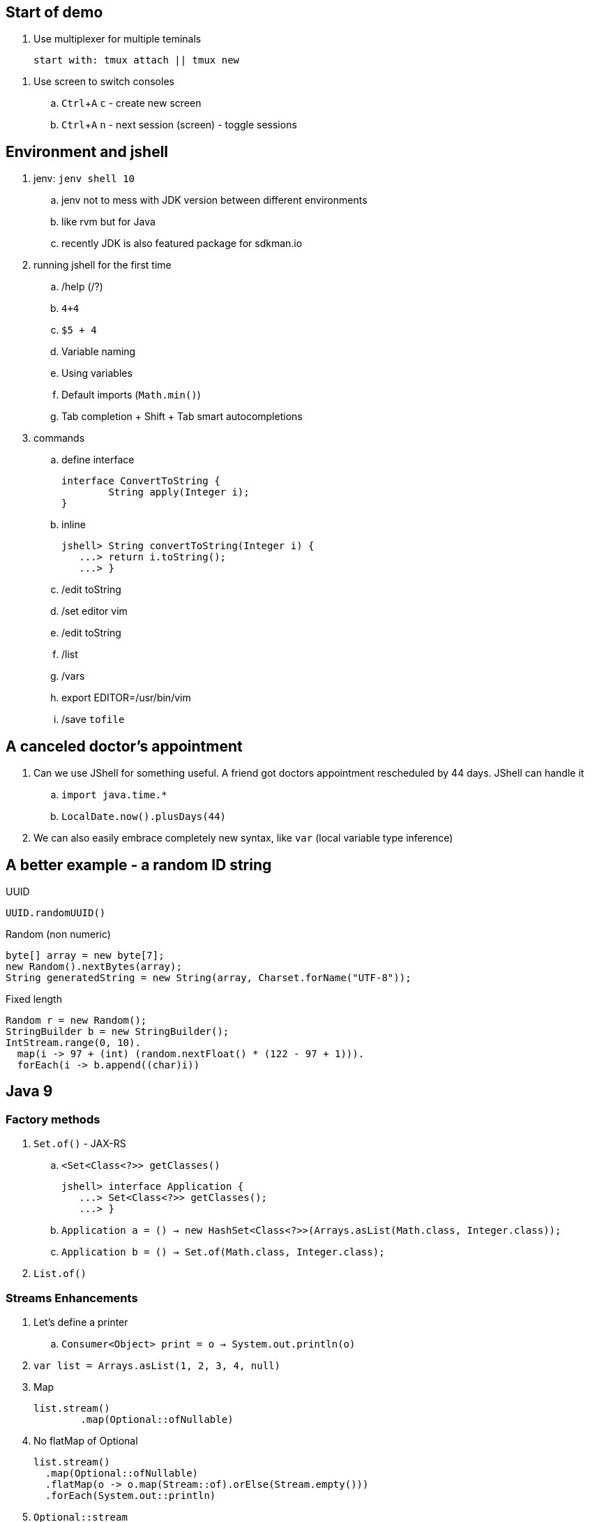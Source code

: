 == Start of demo
:experimental:

. Use multiplexer for multiple teminals
[source]
start with: tmux attach || tmux new

// https://www.tecmint.com/screen-command-examples-to-manage-linux-terminals/
. Use screen to switch consoles
.. kbd:[Ctrl+A] kbd:[c] - create new screen
.. kbd:[Ctrl+A] kbd:[n] - next session (screen) - toggle sessions

== Environment and jshell

. jenv: `jenv shell 10`
.. jenv not to mess with JDK version between different environments
.. like rvm but for Java
.. recently JDK is also featured package for sdkman.io

. running jshell for the first time
.. /help (/?)
.. `4+4`
.. `$5 + 4`
.. Variable naming
.. Using variables
.. Default imports (`Math.min()`)
.. Tab completion + Shift + Tab smart autocompletions

. commands
.. define interface +
+
[source]
----
interface ConvertToString {
	String apply(Integer i);
}
----
.. inline +
+
[source]
----
jshell> String convertToString(Integer i) {
   ...> return i.toString();
   ...> }
----
.. /edit toString
.. /set editor vim
.. /edit toString
.. /list
.. /vars
.. export EDITOR=/usr/bin/vim
.. /save `tofile`

== A canceled doctor's appointment

. Can we use JShell for something useful. A friend got doctors appointment rescheduled by 44 days. JShell can handle it
.. `import java.time.&#42;`
.. `LocalDate.now().plusDays(44)`

. We can also easily embrace completely new syntax, like `var` (local variable type inference)

== A better example - a random ID string



.UUID
`UUID.randomUUID()`

.Random (non numeric)
[source]
----
byte[] array = new byte[7];
new Random().nextBytes(array);
String generatedString = new String(array, Charset.forName("UTF-8"));
----

.Fixed length
----
Random r = new Random();
StringBuilder b = new StringBuilder();
IntStream.range(0, 10).
  map(i -> 97 + (int) (random.nextFloat() * (122 - 97 + 1))).
  forEach(i -> b.append((char)i))
----

== Java 9

=== Factory methods

. `Set.of()` - JAX-RS
.. `<Set<Class<?>> getClasses()` +
+
[source]
----
jshell> interface Application {
   ...> Set<Class<?>> getClasses();
   ...> }
----
.. `Application a = () -> new HashSet<Class<?>>(Arrays.asList(Math.class, Integer.class));`
.. `Application b = () -> Set.of(Math.class, Integer.class);`
. `List.of()`

=== Streams Enhancements

. Let's define a printer
.. `Consumer<Object> print = o -> System.out.println(o)`
. `var list = Arrays.asList(1, 2, 3, 4, null)`
. Map +
+
[source]
----
list.stream()
	.map(Optional::ofNullable)
----
. No flatMap of Optional +
+
[source]
----
list.stream()
  .map(Optional::ofNullable)
  .flatMap(o -> o.map(Stream::of).orElse(Stream.empty()))
  .forEach(System.out::println)
----
. `Optional::stream` +
+
[source]
----
list.stream()
	.map(Optional::ofNullable)
	.flatMap(Optional::stream)
	.forEach(System.out::println)
----
. `takeWhile` +
+
[source]
----
list.stream()
	.takeWhile(Objects::nonNull)
	.forEach(System.out::println)
----
. Infinite streams
+
[source]
----
IntStream.iterate(0, i -> 2 * i)
    .takeWhile(i -> i < 42)
    .forEach(System.out::println)
----
. Without `takeWhile` +
+
[source]
----
IntStream
	.iterate(1, i -> i < 42,  i -> i + 1)
	.forEach(System.out::println)
----

=== Http Client - prequel

. There will be a JDK HttpClient, but before we get there - how can we get data from URL
.. `var is = new URL("http://ip.jsontest.com/").openStream()`
.. `InputStream.transferTo()`
... `var baos = new ByteArrayOutputStream()`
... `is.transferTo(baos)`

=== Http Client

. `/reset`
. http://download.java.net/java/jdk9/docs/api/jdk/incubator/http/HttpRequest.html
. jshell> /env --add-modules jdk.incubator.httpclient
. jshell> `import jdk.incubator.http.&#42;`
. jshell> `import jdk.incubator.http.HttpRequest.&#42;`
. jshell> `import jdk.incubator.http.HttpResponse.&#42;`
.. The API will be included in JDK 9 as an incubating feature
.. Maybe JDK10 (I mean Java 18.3)
. Parse JSON from external URI (`http://ip.jsontest.com`)
.. Show it in console, curl
. var uri = URI.create("http://ip.jsontest.com/");
. `HttpRequest.Builder` +
+
[source]
----
var req = HttpRequest
	.newBuilder(uri)
	.GET()
	.build()
----
. `HttpClient.Buidler` +
+
[source]
----
HttpClient
	.newHttpClient()
	.send(req, BodyHandler.asString())
----
.. `sendAsyc()` works as well - out of the box
. headers in requests +
+
[source]
----
var req = HttpRequest
	.newBuilder(uri)
	.header("Accept", "application/json")
	.GET()
	.build()
----

. Additional remarks
.. No - there are no specific plans to unify it with JAX-RS
.. It's based on Flow API (`HttpRequest.BodyProcessor` implements `Flow.Producer` while `HttpResponse.BodyProcessor` implements `Flow.Subscriber`
.. Gson path: /home/kubam/.m2/repository/com/google/code/gson/gson/2.8.0/gson-2.8.0.jar

== Working with external dependencies

. Starting with external deps
.. `/reset`
.. `/env --class-path /home/kubam/.m2/repository/com/sparkjava/spark-core/2.5/spark-core-2.5.jar:/home/kubam/.m2/repository/org/slf4j/slf4j-api/1.7.24/slf4j-api-1.7.24.jar:/home/kubam/.m2/repository/org/slf4j/slf4j-simple/1.7.24/slf4j-simple-1.7.24.jar:/home/kubam/.m2/repository/javax/servlet/javax.servlet-api/3.1.0/javax.servlet-api-3.1.0.jar:/home/kubam/.m2/repository/org/eclipse/jetty/aggregate/jetty-all/9.3.6.v20151106/jetty-all-9.3.6.v20151106-uber.jar:/home/kubam/.m2/repository/com/google/code/gson/gson/2.8.0/gson-2.8.0.jar`
.. `System.getProperty("java.class.path")`

. Initialize (`snippers/1_ignite.jsh`)
.. `import spark.&#42;`
.. `var http = Service.ignite()`
.. `http.port(8888)`
.. `http.init()`

. Basic endpoint
.. `Route r = (req, resp) -> ""`
.. /edit r
.. `route` +
+
[source]
----
Route r = (req, resp) -> {
	resp.header("Content-type", "application/json");
	return Map.of("foo", "bar");
}
----

== GSON

.. `import com.google.gson.&#42;`
.. `var gson = new Gson()`
.. `http.get("/json", r, gson::toJson)`
.. show in the browser `http://localhost:8888/json`
.. `/save /tmp/json.jsh`
.. exit and load
... doesn't work - so start with `--class-path`
... `/home/kubam/.m2/repository/com/sparkjava/spark-core/2.5/spark-core-2.5.jar:/home/kubam/.m2/repository/org/slf4j/slf4j-api/1.7.24/slf4j-api-1.7.24.jar:/home/kubam/.m2/repository/org/slf4j/slf4j-simple/1.7.24/slf4j-simple-1.7.24.jar:/home/kubam/.m2/repository/javax/servlet/javax.servlet-api/3.1.0/javax.servlet-api-3.1.0.jar:/home/kubam/.m2/repository/org/eclipse/jetty/aggregate/jetty-all/9.3.6.v20151106/jetty-all-9.3.6.v20151106-uber.jar:/home/kubam/.m2/repository/com/google/code/gson/gson/2.8.0/gson-2.8.0.jar`
... doesn't work - so add `/env` command
... `/env --class-path /home/kubam/.m2/repository/com/sparkjava/spark-core/2.5/spark-core-2.5.jar:/home/kubam/.m2/repository/org/slf4j/slf4j-api/1.7.24/slf4j-api-1.7.24.jar:/home/kubam/.m2/repository/org/slf4j/slf4j-simple/1.7.24/slf4j-simple-1.7.24.jar:/home/kubam/.m2/repository/javax/servlet/javax.servlet-api/3.1.0/javax.servlet-api-3.1.0.jar:/home/kubam/.m2/repository/org/eclipse/jetty/aggregate/jetty-all/9.3.6.v20151106/jetty-all-9.3.6.v20151106-uber.jar:/home/kubam/.m2/repository/com/google/code/gson/gson/2.8.0/gson-2.8.0.jar`

== Application

. Show `snippets/JavaApp.class`
.. `export CP=/home/kubam/.m2/repository/com/sparkjava/spark-core/2.5/spark-core-2.5.jar:/home/kubam/.m2/repository/org/slf4j/slf4j-api/1.7.24/slf4j-api-1.7.24.jar:/home/kubam/.m2/repository/org/slf4j/slf4j-simple/1.7.24/slf4j-simple-1.7.24.jar:/home/kubam/.m2/repository/javax/servlet/javax.servlet-api/3.1.0/javax.servlet-api-3.1.0.jar:/home/kubam/.m2/repository/org/eclipse/jetty/aggregate/jetty-all/9.3.6.v20151106/jetty-all-9.3.6.v20151106-uber.jar:/home/kubam/.m2/repository/com/google/code/gson/gson/2.8.0/gson-2.8.0.jar`
.. `javac -cp $CP snippets/JavaApp.java`
.. when compiles run it `java -cp .:$CP JavaApp`

== Application - endpoints

. If we can prepare snippets and run them, maybe we can prepare complete application
. Copy `JavaApp.java` to `app.jsh`
.. run it with `jshell --class-path $CP app.jsh`
.. backup: `/open snippets/2_application.jsh`
. show in browser
.. `curl -v -XPOST --data @todo.json http://localhost:8888/api/todos`
. add a simple Todo
. show in jshell
. `storage.clear()`
. show in browser

== Run from shell

. Run from bash `jshell snippets/2_application.jsh`
. Copy `snippets/2_application.jsh` to `bash_app.jsh`
. Add `//usr/bin/env jshell`
. `chmod a+x bash_app.jsh`
. Run it as a bash

== Mavenized project

. Maven
.. from jshell `jshell -c target/classes/:$CP`
.. with Maven `mvn jshell:compile -f maven/spark`
.. Other tooling support
... Netbeans
... IntelliJ

. Spark App exaple
.. `import example.spark.&#42;`
.. `Queue<Todo> store = new ConcurrentLinkedQueue<>()`
.. With memory storage +
+
[source]
----
App app = App.build().withPort(4567).withStorage(new InMemoryStorage(store)).build()
----

.. `app.run()`
.. `store.add(Todo.create(2, "Another todo", 2,true))`
.. Show in the web
.. add new on the web
.. `var todo = Todo.create(1, "Sample todo", 0, false)`
.. `store.add(todo)`
.. show `store`

. Live reload
.. `import spark.&#42;`
.. `import example.spark.&#42;`
.. `Service ws = Service.ignite()`
.. `ws.port(35729)`
.. `ws.webSocket("/livereload", LiveReloadWebSocket.class);`
.. `ws.init()`
. Refresh the browser
.. `store.add(Todo.create(10, "Livereload Todo", 0, true))`
.. `LiveReloadWebSocket.broadcast()`

== Spring 5 example

. Maven Spring5 example
.. `mvn jshell:compile -f maven/spring5`
... To avoid too much typing run with a script `mvn package jshell:compile -PwithArgs -DjshellArgs=src/test/scripts/init.jsh`
... Show what's already there with `/list` command
.. Basic classes +
+
[source]
----
public class Foo {
  	public final String text;

   	public Foo(String s) {
   		this.text = s;
   	}
}

public class Wrapper {
	public Wrapper(Foo foo) {
		System.out.println("Foo text from wrapper: " + foo.text);
	}
}
----

.. `import org.springframework.context.support.&#42;`
.. `import org.springframework.context.annotation.&#42;`
.. `var ctx = new AnnotationConfigApplicationContext()`
.. `ctx.registerBean(Foo.class, () -> new Foo("bar"))`
.. `ctx.registerBean(Wrapper.class, bd -> bd.setScope("prototype"))` (a bean descriptor)
.. `ctx.refresh()`
.. `ctx.getBean(Foo.class)`
.. `ctx.getBean(Wrapper.class)`

== Spring 5 Web

. Maven Spring5 Web
.. `mvn jshell:compile -f maven/spring5-web`
. Show imports `/list`
. Initializa application
.. Data generator +
+
[source]
----
Flux<String> colors =
    Flux.just("blue", "green", "orange").delayElements(Duration.ofSeconds(1))
----
.. Data generator +
+
[source]
----
HandlerFunction<ServerResponse> helloColors =
    request -> ServerResponse.ok()
		.contentType(MediaType.TEXT_EVENT_STREAM)
		.body(colors, String.class)
----
.. Add route `RouterFunction<?> route = route(path("/colors"), helloColors)`
.. Chain routes +
+
[source]
----
RouterFunction<?> route =
	route(path("/colors"), helloColors)
	.and(route(path("/the-answer"),
            request -> ServerResponse.ok().body(Mono.just("42"), String.class)))
----
.. Start server `startServer(route)`

== Bonus - attributes

. You would normally run `java foo.Bar some arguments`
.. But if you try it with jshell - doesn't work
. jshell style is environment variables
.. `export EDITOR=/usr/bin/vim`
.. jshell uses _vim_ as default
.. we can do it with other variables
... Even it sounds stupid, it seems coherent. That's the way you setup the editor so why not so the same with arguments
. So maybe system property
.. `java -Dname=value`
.. `jshell -R-Dfoo=bar` - pass the flag to remote runtime system
.. Look it up by `System.getProperty("foo")`
.. `jshell -R-DPORT=8080 --class-path $CP snippets/JavaApp.java`
